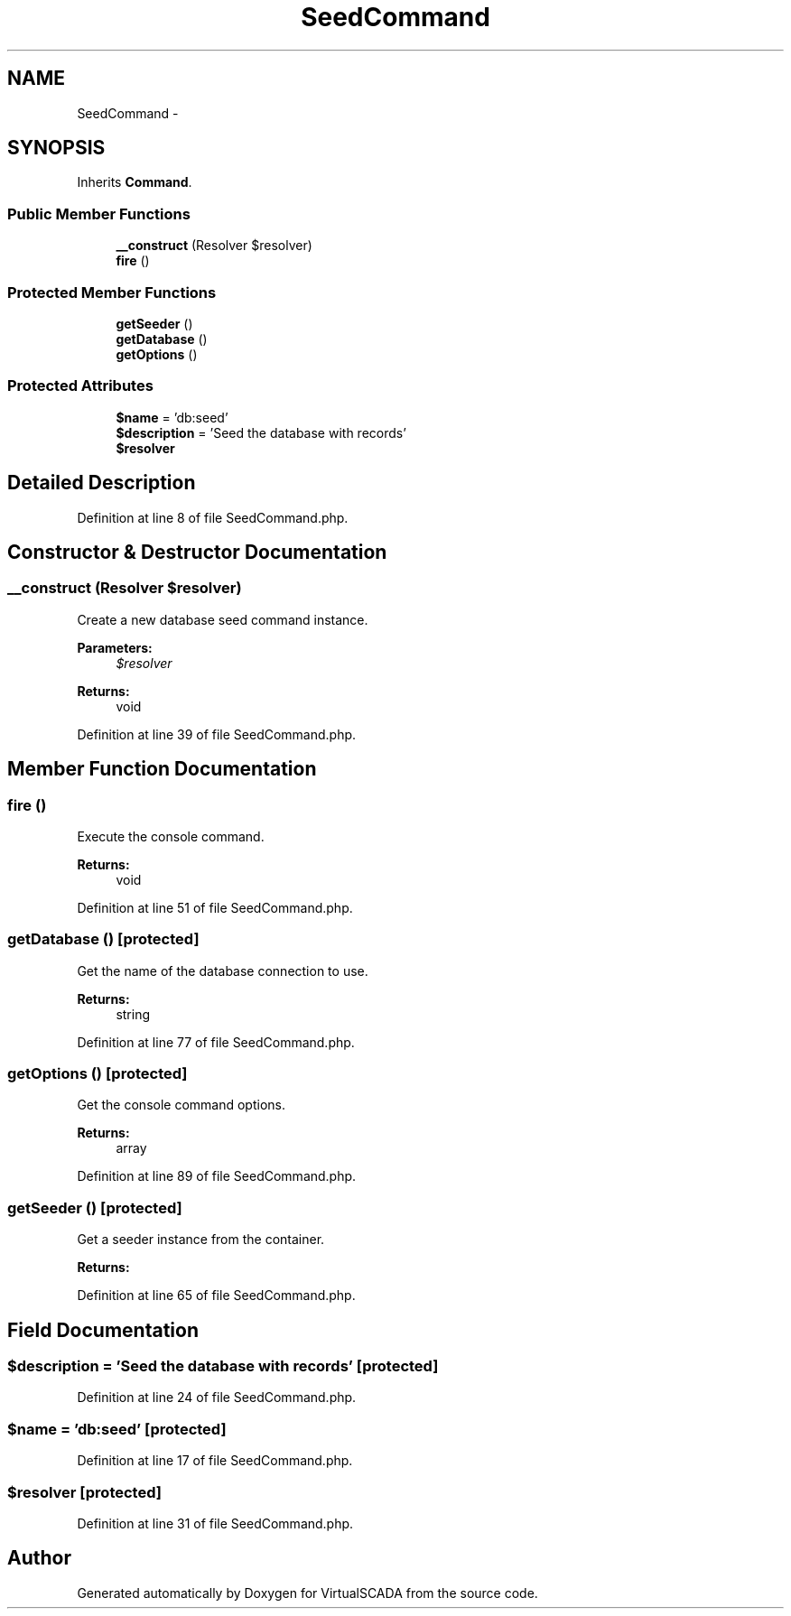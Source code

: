 .TH "SeedCommand" 3 "Tue Apr 14 2015" "Version 1.0" "VirtualSCADA" \" -*- nroff -*-
.ad l
.nh
.SH NAME
SeedCommand \- 
.SH SYNOPSIS
.br
.PP
.PP
Inherits \fBCommand\fP\&.
.SS "Public Member Functions"

.in +1c
.ti -1c
.RI "\fB__construct\fP (Resolver $resolver)"
.br
.ti -1c
.RI "\fBfire\fP ()"
.br
.in -1c
.SS "Protected Member Functions"

.in +1c
.ti -1c
.RI "\fBgetSeeder\fP ()"
.br
.ti -1c
.RI "\fBgetDatabase\fP ()"
.br
.ti -1c
.RI "\fBgetOptions\fP ()"
.br
.in -1c
.SS "Protected Attributes"

.in +1c
.ti -1c
.RI "\fB$name\fP = 'db:seed'"
.br
.ti -1c
.RI "\fB$description\fP = 'Seed the database with records'"
.br
.ti -1c
.RI "\fB$resolver\fP"
.br
.in -1c
.SH "Detailed Description"
.PP 
Definition at line 8 of file SeedCommand\&.php\&.
.SH "Constructor & Destructor Documentation"
.PP 
.SS "__construct (Resolver $resolver)"
Create a new database seed command instance\&.
.PP
\fBParameters:\fP
.RS 4
\fI$resolver\fP 
.RE
.PP
\fBReturns:\fP
.RS 4
void 
.RE
.PP

.PP
Definition at line 39 of file SeedCommand\&.php\&.
.SH "Member Function Documentation"
.PP 
.SS "fire ()"
Execute the console command\&.
.PP
\fBReturns:\fP
.RS 4
void 
.RE
.PP

.PP
Definition at line 51 of file SeedCommand\&.php\&.
.SS "getDatabase ()\fC [protected]\fP"
Get the name of the database connection to use\&.
.PP
\fBReturns:\fP
.RS 4
string 
.RE
.PP

.PP
Definition at line 77 of file SeedCommand\&.php\&.
.SS "getOptions ()\fC [protected]\fP"
Get the console command options\&.
.PP
\fBReturns:\fP
.RS 4
array 
.RE
.PP

.PP
Definition at line 89 of file SeedCommand\&.php\&.
.SS "getSeeder ()\fC [protected]\fP"
Get a seeder instance from the container\&.
.PP
\fBReturns:\fP
.RS 4
.RE
.PP

.PP
Definition at line 65 of file SeedCommand\&.php\&.
.SH "Field Documentation"
.PP 
.SS "$description = 'Seed the database with records'\fC [protected]\fP"

.PP
Definition at line 24 of file SeedCommand\&.php\&.
.SS "$\fBname\fP = 'db:seed'\fC [protected]\fP"

.PP
Definition at line 17 of file SeedCommand\&.php\&.
.SS "$resolver\fC [protected]\fP"

.PP
Definition at line 31 of file SeedCommand\&.php\&.

.SH "Author"
.PP 
Generated automatically by Doxygen for VirtualSCADA from the source code\&.
